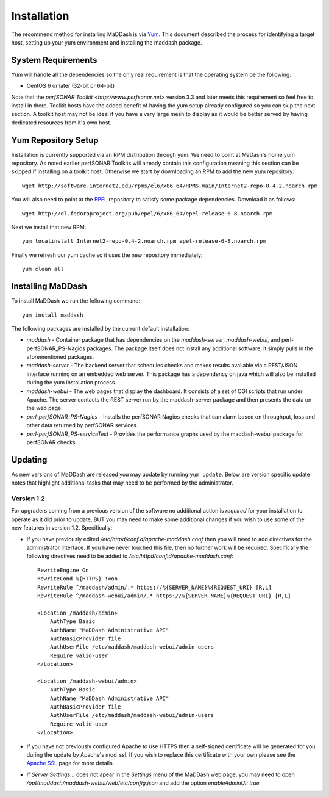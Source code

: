 ************
Installation
************

The recommend method for installing MaDDash is via `Yum <https://fedoraproject.org/wiki/Yum?rd=Tools/yum>`_. This document described the process for identifying a target host, setting up your yum environment and installing the maddash package.

System Requirements
===================
Yum will handle all the dependencies so the only real requirement is that the operating system be the following:

* CentOS 6 or later (32-bit or 64-bit)

Note that the `perfSONAR Toolkit <http://www.perfsonar.net>` version 3.3 and later meets this requirement so feel free to install in there. Toolkit hosts have the added benefit of having the yum setup already configured so you can skip the next section. A toolkit host may not be ideal if you have a very large mesh to display as it would be better served by having dedicated resources from it's own host.

Yum Repository Setup
====================
Installation is currently supported via an RPM distribution through yum. We need to point at MaDash's home yum repository. As noted earlier perfSONAR Toolkits will already contain this configuration meaning this section can be skipped if installing on a toolkit host. Otherwise we start by downloading an RPM to add the new yum repository::

    wget http://software.internet2.edu/rpms/el6/x86_64/RPMS.main/Internet2-repo-0.4-2.noarch.rpm

You will also need to point at the `EPEL <http://fedoraproject.org/wiki/EPEL>`_ repository to satisfy some package dependencies. Download it as follows::

    wget http://dl.fedoraproject.org/pub/epel/6/x86_64/epel-release-6-8.noarch.rpm

Next we install that new RPM::

    yum localinstall Internet2-repo-0.4-2.noarch.rpm epel-release-6-8.noarch.rpm

Finally we refresh our yum cache so it uses the new repository immediately::

    yum clean all

Installing MaDDash
==================
To install MaDDash we run the following command::

    yum install maddash

The following packages are installed by the current default installation:

* *maddash* - Container package that has dependencies on the *maddash-server*, *maddash-webui*, and perl-perfSONAR_PS-Nagios packages. The package itself does not install any additional software, it simply pulls in the aforementioned packages.
* *maddash-server* - The backend server that schedules checks and makes results available via a REST/JSON interface running on an embedded web server. This package has a dependency on java which will also be installed during the yum installation process.
* *maddash-webui* - The web pages that display the dashboard. It consists of a set of CGI scripts that run under Apache. The server contacts the REST server run by the maddash-server package and then presents the data on the web page.
* *perl-perfSONAR_PS-Nagios* - Installs the perfSONAR Nagios checks that can alarm based on throughput, loss and other data returned by perfSONAR services.
* *perl-perfSONAR_PS-serviceTest* - Provides the performance graphs used by the maddash-webui package for perfSONAR checks.

Updating 
========
As new versions of MaDDash are released you may update by running ``yum update``. Below are version specific update notes that highlight additional tasks that may need to be performed by the administrator.

Version 1.2
-----------
For upgraders coming from a previous version of the software no additional action is *required* for your installation to operate as it did prior to update, BUT you may need to make some additional changes if you wish to use some of the new features in version 1.2. Specifically:
 
* If you have previously edited */etc/httpd/conf.d/apache-maddash.conf* then you will need to add directives for the administrator interface. If you have never touched this file, then no further work will be required. Specifically the following directives need to be added to */etc/httpd/conf.d/apache-maddash.conf*::
 
    RewriteEngine On
    RewriteCond %{HTTPS} !=on
    RewriteRule ^/maddash/admin/.* https://%{SERVER_NAME}%{REQUEST_URI} [R,L]
    RewriteRule ^/maddash-webui/admin/.* https://%{SERVER_NAME}%{REQUEST_URI} [R,L]

    <Location /maddash/admin>
        AuthType Basic
        AuthName "MaDDash Administrative API"
        AuthBasicProvider file
        AuthUserFile /etc/maddash/maddash-webui/admin-users
        Require valid-user
    </Location>

    <Location /maddash-webui/admin>
        AuthType Basic
        AuthName "MaDDash Administrative API"
        AuthBasicProvider file
        AuthUserFile /etc/maddash/maddash-webui/admin-users
        Require valid-user
    </Location>
* If you have not previously configured Apache to use HTTPS then a self-signed certificate will be generated for you during the update by Apache's mod_ssl. If you wish to replace this certificate with your own please see the `Apache SSL <http://httpd.apache.org/docs/2.4/ssl/ssl_howto.html>`_ page for more details.
* If *Server Settings...* does not apear in the *Settings* menu of the MaDDash web page, you may need to open */opt/maddash/maddash-webui/web/etc/config.json* and add the option *enableAdminUI: true*

